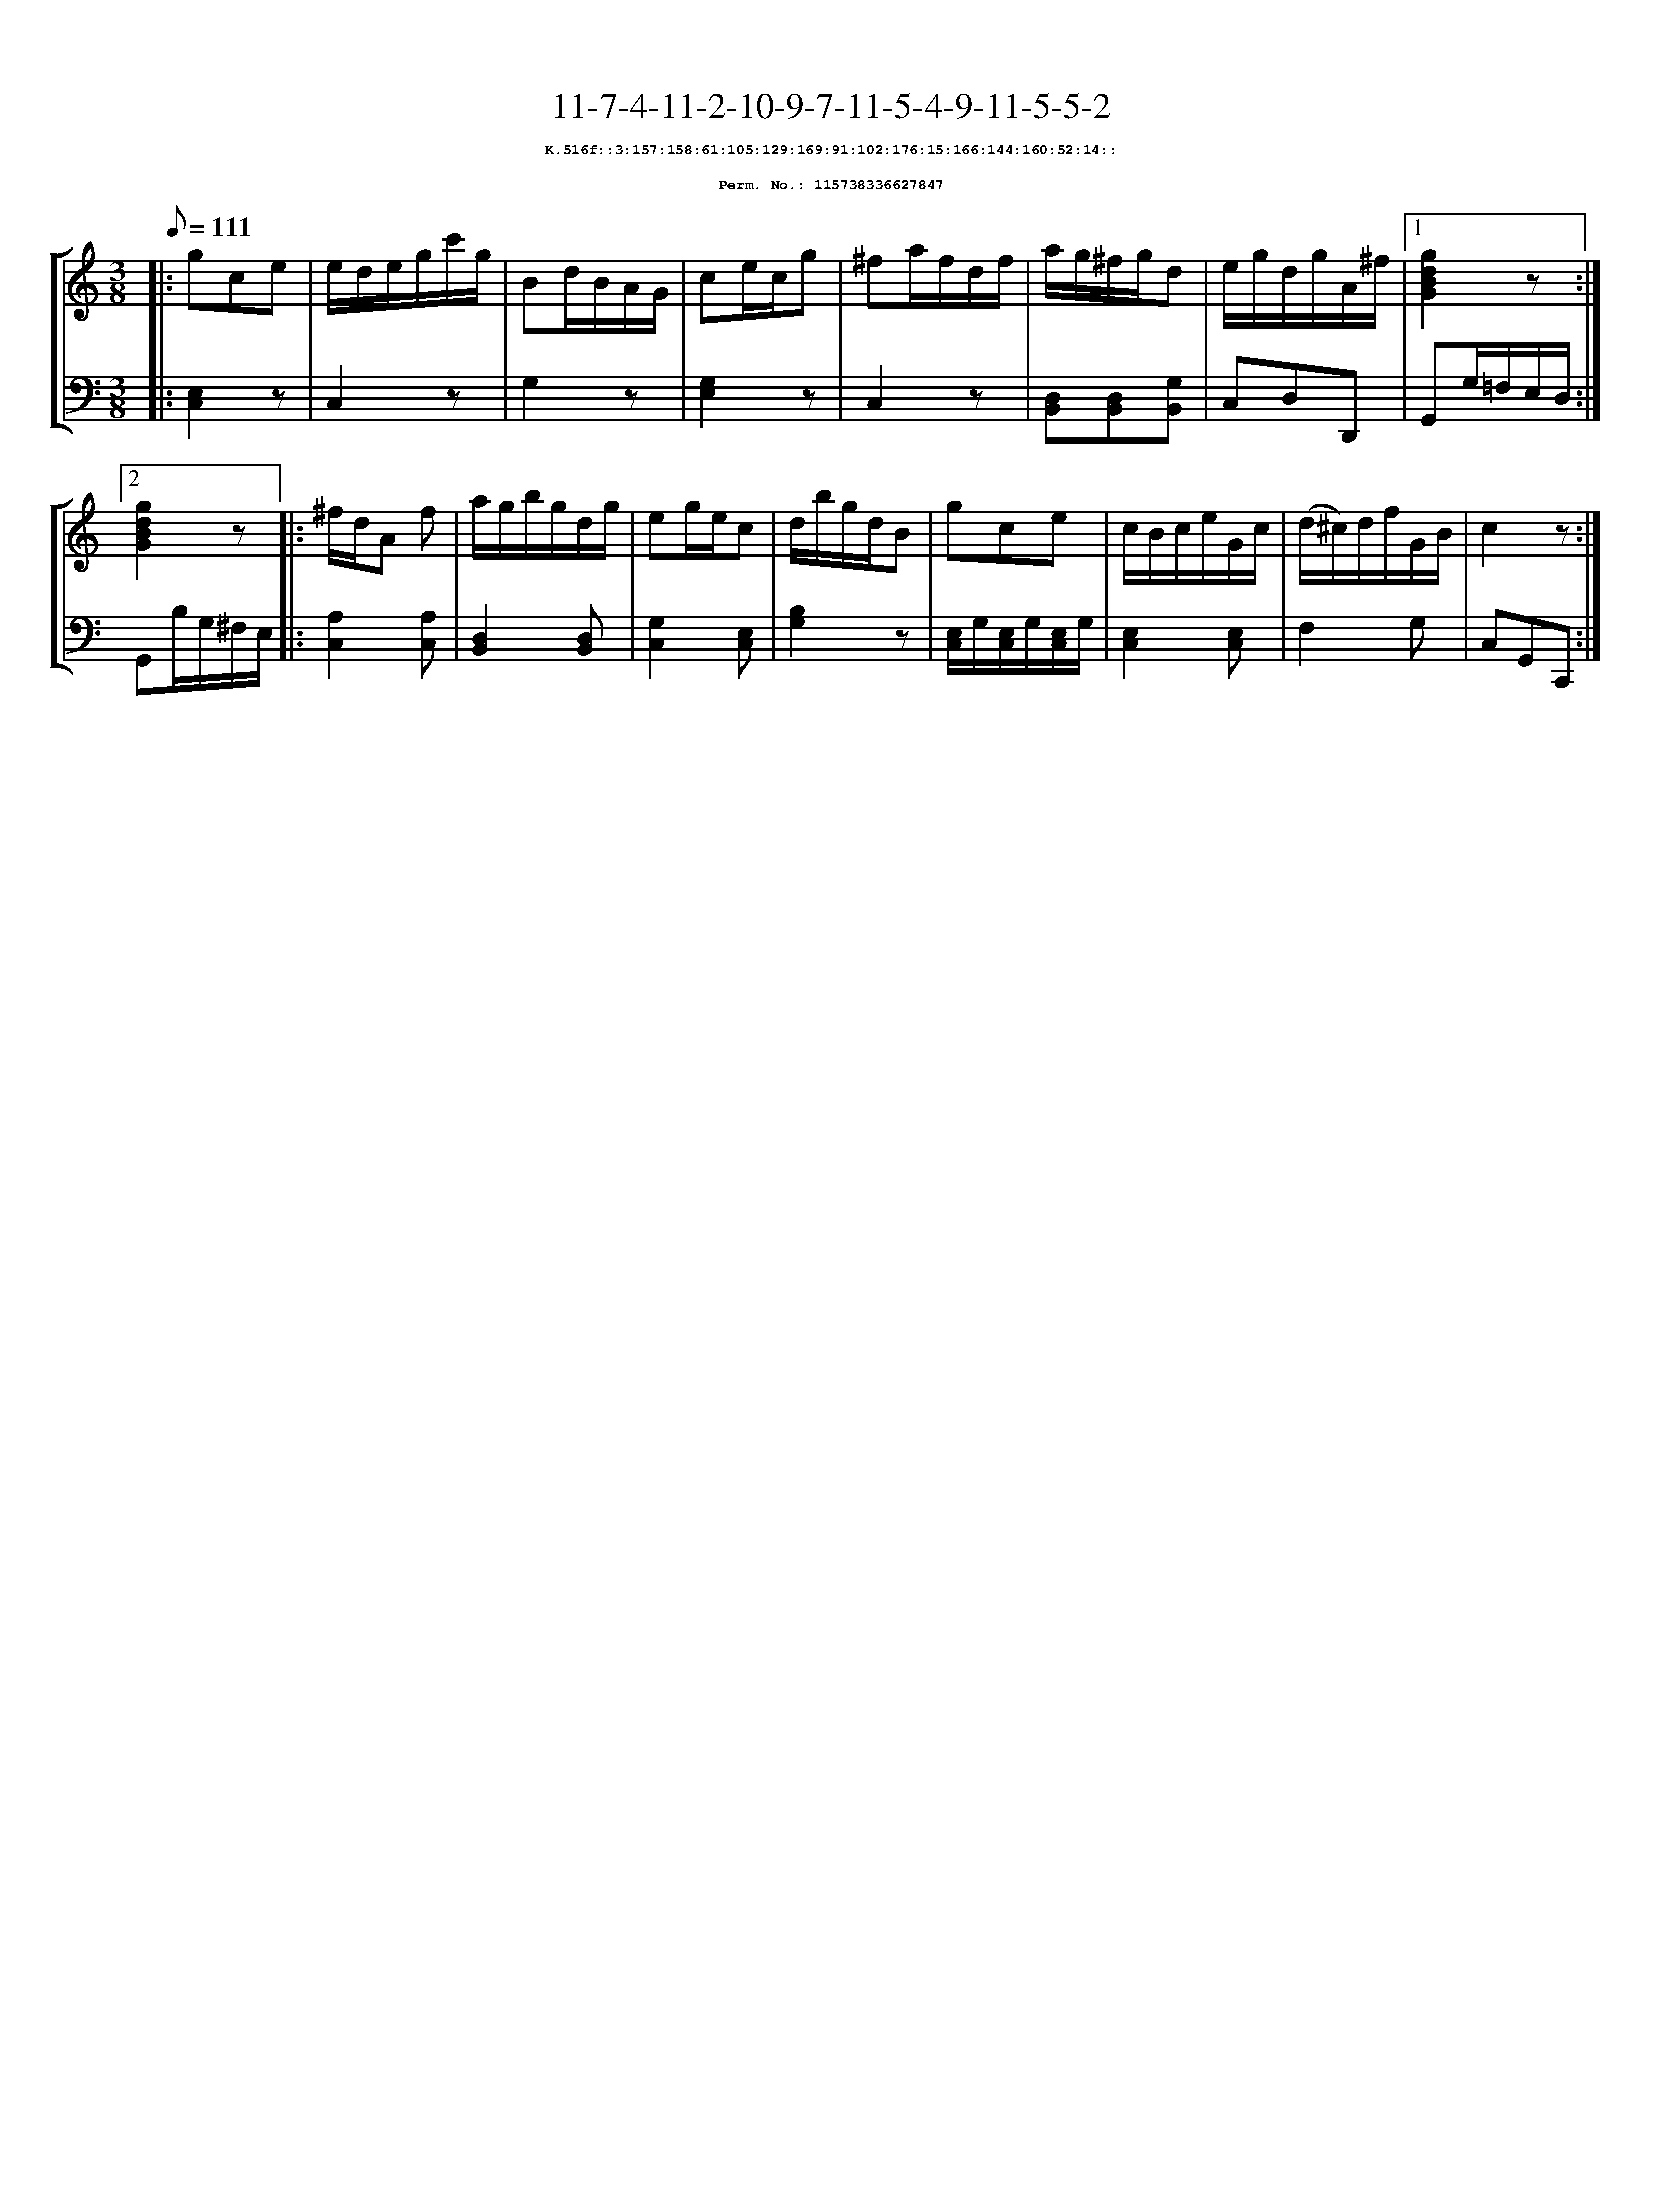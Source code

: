 %%scale 0.65
%%pagewidth 21.10cm
%%bgcolor white
%%topspace 0
%%composerspace 0
%%leftmargin 0.80cm
%%rightmargin 0.80cm
X:115738336627847
T:11-7-4-11-2-10-9-7-11-5-4-9-11-5-5-2
%%setfont-1 Courier-Bold 8
T:$1K.516f::3:157:158:61:105:129:169:91:102:176:15:166:144:160:52:14::$0
T:$1Perm. No.: 115738336627847$0
M:3/8
L:1/8
Q:1/8=111
%%staves [1 2]
V:1 clef=treble
V:2 clef=bass
K:C
%1
[V:1]|: gce |\
[V:2]|: [E,2C,2]z |\
%2
[V:1] e/d/e/g/c'/g/ |\
[V:2] C,2z |\
%3
[V:1] Bd/B/A/G/ |\
[V:2] G,2z |\
%4
[V:1] ce/c/g |\
[V:2] [G,2E,2]z |\
%5
[V:1] ^fa/f/d/f/ |\
[V:2] C,2z |\
%6
[V:1] a/g/^f/g/d |\
[V:2] [D,B,,][D,B,,][G,B,,] |\
%7
[V:1] e/g/d/g/A/^f/ \
[V:2] C,D,D,, \
%8a
[V:1]|1 [g2d2B2G2]z :|2
[V:2]|1 G,,G,/=F,/E,/D,/ :|2
%8b
[V:1] [g2d2B2G2]z |:\
[V:2] G,,B,/G,/^F,/E,/ |:\
%9
[V:1] ^f/d/A f |\
[V:2] [A,2C,2][A,C,] |\
%10
[V:1] a/g/b/g/d/g/ |\
[V:2] [D,2B,,2][D,B,,] |\
%11
[V:1] eg/e/c |\
[V:2] [G,2C,2][E,C,] |\
%12
[V:1] d/b/g/d/B |\
[V:2] [B,2G,2]z |\
%13
[V:1] gce |\
[V:2] [E,/C,/]G,/[E,/C,/]G,/[E,/C,/]G,/ |\
%14
[V:1] c/B/c/e/G/c/ |\
[V:2] [E,2C,2][E,C,] |\
%15
[V:1] (d/^c/)d/f/G/B/ |\
[V:2] F,2G, |\
%16
[V:1] c2z :|]
[V:2] C,G,,C,, :|]

